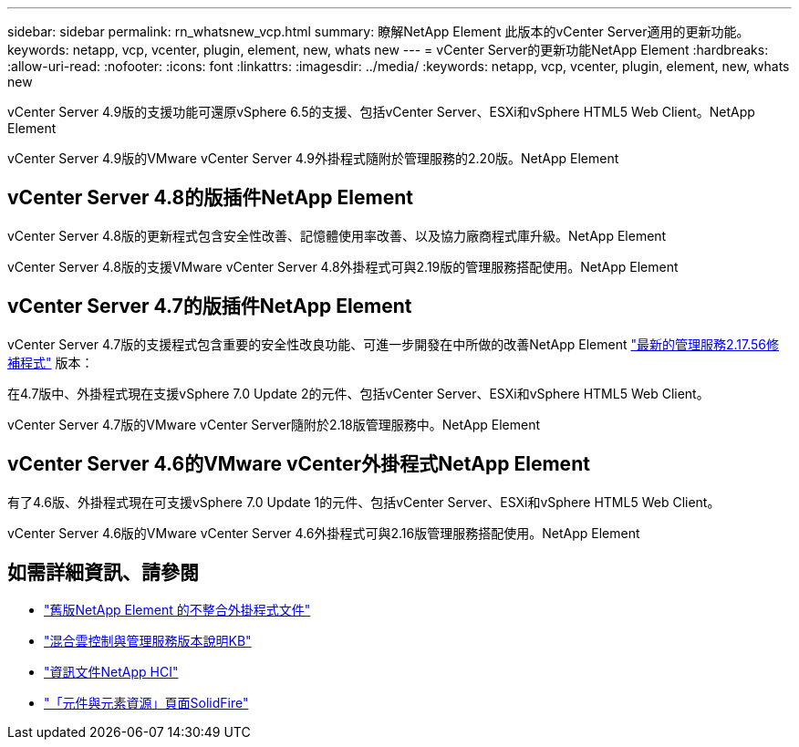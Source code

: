---
sidebar: sidebar 
permalink: rn_whatsnew_vcp.html 
summary: 瞭解NetApp Element 此版本的vCenter Server適用的更新功能。 
keywords: netapp, vcp, vcenter, plugin, element, new, whats new 
---
= vCenter Server的更新功能NetApp Element
:hardbreaks:
:allow-uri-read: 
:nofooter: 
:icons: font
:linkattrs: 
:imagesdir: ../media/
:keywords: netapp, vcp, vcenter, plugin, element, new, whats new


[role="lead"]
vCenter Server 4.9版的支援功能可還原vSphere 6.5的支援、包括vCenter Server、ESXi和vSphere HTML5 Web Client。NetApp Element

vCenter Server 4.9版的VMware vCenter Server 4.9外掛程式隨附於管理服務的2.20版。NetApp Element



== vCenter Server 4.8的版插件NetApp Element

vCenter Server 4.8版的更新程式包含安全性改善、記憶體使用率改善、以及協力廠商程式庫升級。NetApp Element

vCenter Server 4.8版的支援VMware vCenter Server 4.8外掛程式可與2.19版的管理服務搭配使用。NetApp Element



== vCenter Server 4.7的版插件NetApp Element

vCenter Server 4.7版的支援程式包含重要的安全性改良功能、可進一步開發在中所做的改善NetApp Element https://security.netapp.com/advisory/ntap-20210315-0001/["最新的管理服務2.17.56修補程式"] 版本：

在4.7版中、外掛程式現在支援vSphere 7.0 Update 2的元件、包括vCenter Server、ESXi和vSphere HTML5 Web Client。

vCenter Server 4.7版的VMware vCenter Server隨附於2.18版管理服務中。NetApp Element



== vCenter Server 4.6的VMware vCenter外掛程式NetApp Element

有了4.6版、外掛程式現在可支援vSphere 7.0 Update 1的元件、包括vCenter Server、ESXi和vSphere HTML5 Web Client。

vCenter Server 4.6版的VMware vCenter Server 4.6外掛程式可與2.16版管理服務搭配使用。NetApp Element

[discrete]
== 如需詳細資訊、請參閱

* link:reference_earlier_versions.html["舊版NetApp Element 的不整合外掛程式文件"]
* https://kb.netapp.com/Advice_and_Troubleshooting/Data_Storage_Software/Management_services_for_Element_Software_and_NetApp_HCI/Management_Services_Release_Notes["混合雲控制與管理服務版本說明KB"^]
* https://docs.netapp.com/us-en/hci/index.html["資訊文件NetApp HCI"^]
* https://www.netapp.com/data-storage/solidfire/documentation["「元件與元素資源」頁面SolidFire"^]

